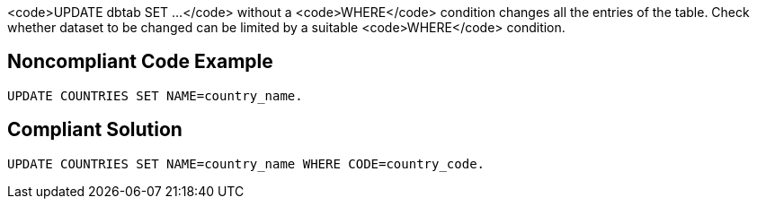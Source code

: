 <code>UPDATE dbtab SET ...</code> without a <code>WHERE</code> condition changes all the entries of the table. Check whether dataset to be changed can be limited by a suitable <code>WHERE</code> condition.


== Noncompliant Code Example

----
UPDATE COUNTRIES SET NAME=country_name.
----


== Compliant Solution

----
UPDATE COUNTRIES SET NAME=country_name WHERE CODE=country_code.
----

